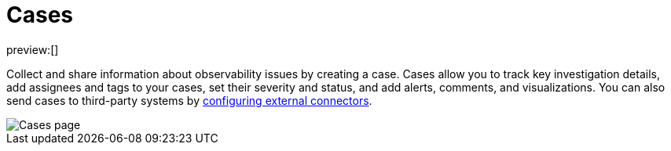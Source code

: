 [[observability-cases]]
= Cases

// :description: Use cases to track progress toward solving problems detected in Elastic Observability.
// :keywords: serverless, observability, overview

preview:[]

Collect and share information about observability issues by creating a case.
Cases allow you to track key investigation details,
add assignees and tags to your cases, set their severity and status, and add alerts,
comments, and visualizations. You can also send cases to third-party systems by
<<observability-case-settings,configuring external connectors>>.

[role="screenshot"]
image::images/cases.png[Cases page]

// NOTE: This is an autogenerated screenshot. Do not edit it directly.
